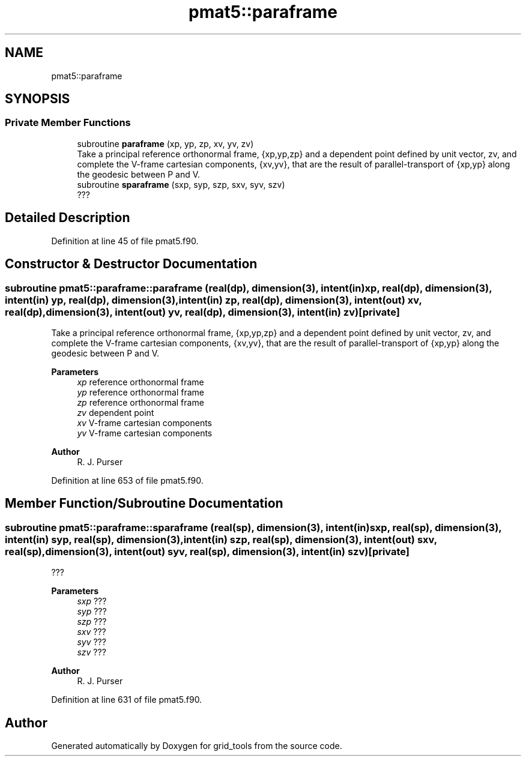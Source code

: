 .TH "pmat5::paraframe" 3 "Thu Mar 25 2021" "Version 1.0.0" "grid_tools" \" -*- nroff -*-
.ad l
.nh
.SH NAME
pmat5::paraframe
.SH SYNOPSIS
.br
.PP
.SS "Private Member Functions"

.in +1c
.ti -1c
.RI "subroutine \fBparaframe\fP (xp, yp, zp, xv, yv, zv)"
.br
.RI "Take a principal reference orthonormal frame, {xp,yp,zp} and a dependent point defined by unit vector, zv, and complete the V-frame cartesian components, {xv,yv}, that are the result of parallel-transport of {xp,yp} along the geodesic between P and V\&. "
.ti -1c
.RI "subroutine \fBsparaframe\fP (sxp, syp, szp, sxv, syv, szv)"
.br
.RI "??? "
.in -1c
.SH "Detailed Description"
.PP 
Definition at line 45 of file pmat5\&.f90\&.
.SH "Constructor & Destructor Documentation"
.PP 
.SS "subroutine pmat5::paraframe::paraframe (real(dp), dimension(3), intent(in) xp, real(dp), dimension(3), intent(in) yp, real(dp), dimension(3), intent(in) zp, real(dp), dimension(3), intent(out) xv, real(dp), dimension(3), intent(out) yv, real(dp), dimension(3), intent(in) zv)\fC [private]\fP"

.PP
Take a principal reference orthonormal frame, {xp,yp,zp} and a dependent point defined by unit vector, zv, and complete the V-frame cartesian components, {xv,yv}, that are the result of parallel-transport of {xp,yp} along the geodesic between P and V\&. 
.PP
\fBParameters\fP
.RS 4
\fIxp\fP reference orthonormal frame 
.br
\fIyp\fP reference orthonormal frame 
.br
\fIzp\fP reference orthonormal frame 
.br
\fIzv\fP dependent point 
.br
\fIxv\fP V-frame cartesian components 
.br
\fIyv\fP V-frame cartesian components 
.RE
.PP
\fBAuthor\fP
.RS 4
R\&. J\&. Purser 
.RE
.PP

.PP
Definition at line 653 of file pmat5\&.f90\&.
.SH "Member Function/Subroutine Documentation"
.PP 
.SS "subroutine pmat5::paraframe::sparaframe (real(sp), dimension(3), intent(in) sxp, real(sp), dimension(3), intent(in) syp, real(sp), dimension(3), intent(in) szp, real(sp), dimension(3), intent(out) sxv, real(sp), dimension(3), intent(out) syv, real(sp), dimension(3), intent(in) szv)\fC [private]\fP"

.PP
??? 
.PP
\fBParameters\fP
.RS 4
\fIsxp\fP ??? 
.br
\fIsyp\fP ??? 
.br
\fIszp\fP ??? 
.br
\fIsxv\fP ??? 
.br
\fIsyv\fP ??? 
.br
\fIszv\fP ??? 
.RE
.PP
\fBAuthor\fP
.RS 4
R\&. J\&. Purser 
.RE
.PP

.PP
Definition at line 631 of file pmat5\&.f90\&.

.SH "Author"
.PP 
Generated automatically by Doxygen for grid_tools from the source code\&.

